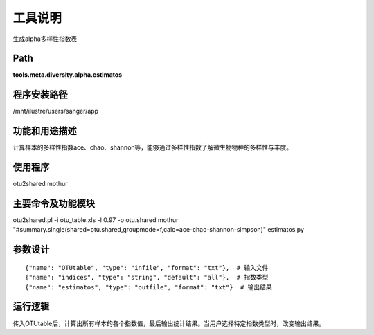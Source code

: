 
工具说明
==========================
生成alpha多样性指数表

Path
-----------

**tools.meta.diversity.alpha.estimatos**

程序安装路径
-----------------------------------

/mnt/ilustre/users/sanger/app

功能和用途描述
-----------------------------------

计算样本的多样性指数ace、chao、shannon等，能够通过多样性指数了解微生物物种的多样性与丰度。


使用程序
-----------------------------------

otu2shared
mothur

主要命令及功能模块
-----------------------------------

otu2shared.pl -i otu_table.xls -l 0.97 -o otu.shared
mothur "#summary.single(shared=otu.shared,groupmode=f,calc=ace-chao-shannon-simpson)"
estimatos.py 

参数设计
-----------------------------------

::

    {"name": "OTUtable", "type": "infile", "format": "txt"},  # 输入文件
    {"name": "indices", "type": "string", "default": "all"},  # 指数类型
    {"name": "estimatos", "type": "outfile", "format": "txt"}  # 输出结果


运行逻辑
-----------------------------------

传入OTUtable后，计算出所有样本的各个指数值，最后输出统计结果。当用户选择特定指数类型时，改变输出结果。

